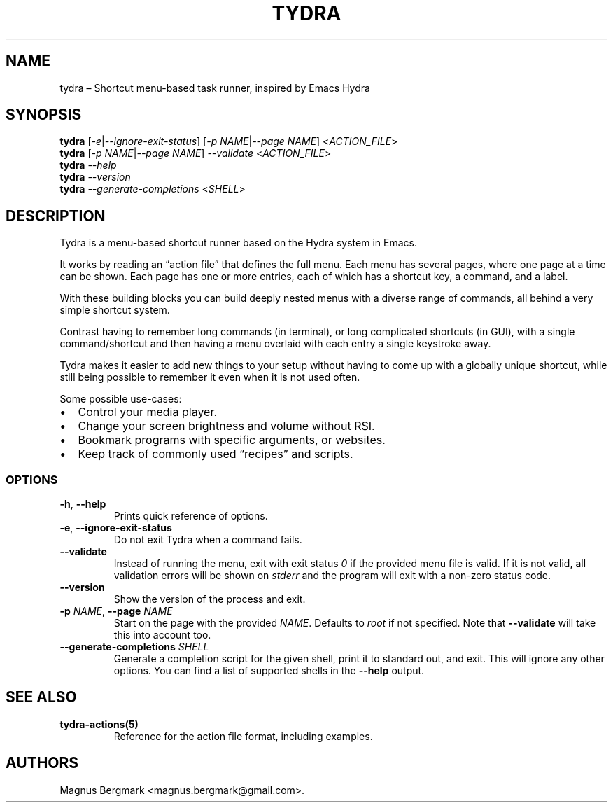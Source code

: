 .\" Automatically generated by Pandoc 2.9.2
.\"
.TH "TYDRA" "1" "March 2020" "" "Version 1.0.2"
.hy
.SH NAME
.PP
tydra \[en] Shortcut menu-based task runner, inspired by Emacs Hydra
.SH SYNOPSIS
.PP
\f[B]tydra\f[R] [\f[I]-e\f[R]|\f[I]--ignore-exit-status\f[R]] [\f[I]-p
NAME\f[R]|\f[I]--page NAME\f[R]] <\f[I]ACTION_FILE\f[R]>
.PD 0
.P
.PD
\f[B]tydra\f[R] [\f[I]-p NAME\f[R]|\f[I]--page NAME\f[R]]
\f[I]--validate\f[R] <\f[I]ACTION_FILE\f[R]>
.PD 0
.P
.PD
\f[B]tydra\f[R] \f[I]--help\f[R]
.PD 0
.P
.PD
\f[B]tydra\f[R] \f[I]--version\f[R]
.PD 0
.P
.PD
\f[B]tydra\f[R] \f[I]--generate-completions\f[R] <\f[I]SHELL\f[R]>
.SH DESCRIPTION
.PP
Tydra is a menu-based shortcut runner based on the Hydra system in
Emacs.
.PP
It works by reading an \[lq]action file\[rq] that defines the full menu.
Each menu has several pages, where one page at a time can be shown.
Each page has one or more entries, each of which has a shortcut key, a
command, and a label.
.PP
With these building blocks you can build deeply nested menus with a
diverse range of commands, all behind a very simple shortcut system.
.PP
Contrast having to remember long commands (in terminal), or long
complicated shortcuts (in GUI), with a single command/shortcut and then
having a menu overlaid with each entry a single keystroke away.
.PP
Tydra makes it easier to add new things to your setup without having to
come up with a globally unique shortcut, while still being possible to
remember it even when it is not used often.
.PP
Some possible use-cases:
.IP \[bu] 2
Control your media player.
.IP \[bu] 2
Change your screen brightness and volume without RSI.
.IP \[bu] 2
Bookmark programs with specific arguments, or websites.
.IP \[bu] 2
Keep track of commonly used \[lq]recipes\[rq] and scripts.
.SS OPTIONS
.TP
\f[B]-h\f[R], \f[B]--help\f[R]
Prints quick reference of options.
.TP
\f[B]-e\f[R], \f[B]--ignore-exit-status\f[R]
Do not exit Tydra when a command fails.
.TP
\f[B]--validate\f[R]
Instead of running the menu, exit with exit status \f[I]0\f[R] if the
provided menu file is valid.
If it is not valid, all validation errors will be shown on
\f[I]stderr\f[R] and the program will exit with a non-zero status code.
.TP
\f[B]--version\f[R]
Show the version of the process and exit.
.TP
\f[B]-p\f[R] \f[I]NAME\f[R], \f[B]--page\f[R] \f[I]NAME\f[R]
Start on the page with the provided \f[I]NAME\f[R].
Defaults to \f[I]root\f[R] if not specified.
Note that \f[B]--validate\f[R] will take this into account too.
.TP
\f[B]--generate-completions\f[R] \f[I]SHELL\f[R]
Generate a completion script for the given shell, print it to standard
out, and exit.
This will ignore any other options.
You can find a list of supported shells in the \f[B]--help\f[R] output.
.SH SEE ALSO
.TP
\f[B]tydra-actions(5)\f[R]
Reference for the action file format, including examples.
.SH AUTHORS
Magnus Bergmark <magnus.bergmark@gmail.com>.
